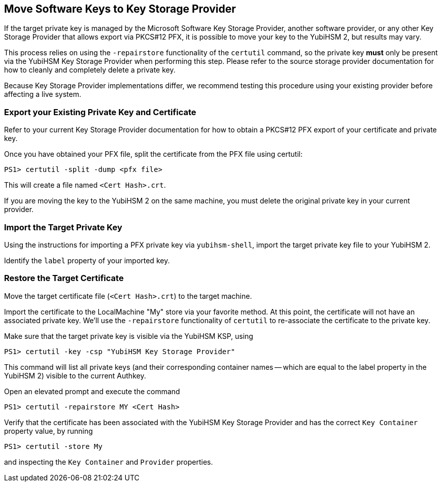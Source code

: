 == Move Software Keys to Key Storage Provider

If the target private key is managed by the Microsoft Software Key Storage Provider, another software provider, or any other Key Storage Provider that allows export via PKCS#12 PFX, it is possible to move your key to the YubiHSM 2, but results may vary.

This process relies on using the `-repairstore` functionality of the `certutil` command, so the private key *must* only be present via the YubiHSM Key Storage Provider when performing this step.  Please refer to the source storage provider documentation for how to cleanly and completely delete a private key.

Because Key Storage Provider implementations differ, we recommend testing this procedure using your existing provider before affecting a live system.

=== Export your Existing Private Key and Certificate

Refer to your current Key Storage Provider documentation for how to obtain a PKCS#12 PFX export of your certificate and private key.

Once you have obtained your PFX file, split the certificate from the PFX file using certutil:

  PS1> certutil -split -dump <pfx file>

This will create a file named `<Cert Hash>.crt`.

If you are moving the key to the YubiHSM 2 on the same machine, you must delete the original private key in your current provider.

=== Import the Target Private Key

Using the instructions for importing a PFX private key via `yubihsm-shell`, import the target private key file to your YubiHSM 2.

Identify the `label` property of your imported key.

=== Restore the Target Certificate

Move the target certificate file (`<Cert Hash>.crt`) to the target machine.

Import the certificate to the LocalMachine "My" store via your favorite method.  At this point, the certificate will not have an associated private key.  We'll use the `-repairstore` functionality of `certutil` to re-associate the certificate to the private key.

Make sure that the target private key is visible via the YubiHSM KSP, using

  PS1> certutil -key -csp "YubiHSM Key Storage Provider"

This command will list all private keys (and their corresponding container names -- which are equal to the label property in the YubiHSM 2) visible to the current Authkey.

Open an elevated prompt and execute the command

  PS1> certutil -repairstore MY <Cert Hash>

Verify that the certificate has been associated with the YubiHSM Key Storage Provider and has the correct `Key Container` property value, by running

  PS1> certutil -store My

and inspecting the `Key Container` and `Provider` properties.
